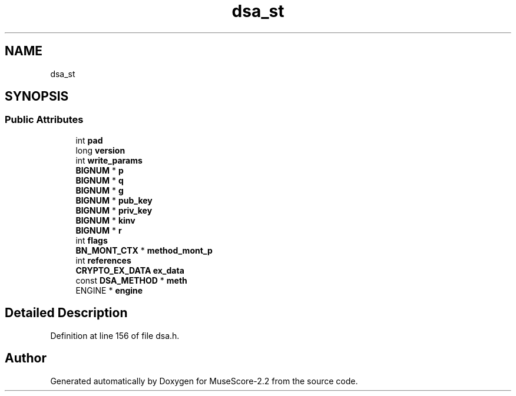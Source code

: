 .TH "dsa_st" 3 "Mon Jun 5 2017" "MuseScore-2.2" \" -*- nroff -*-
.ad l
.nh
.SH NAME
dsa_st
.SH SYNOPSIS
.br
.PP
.SS "Public Attributes"

.in +1c
.ti -1c
.RI "int \fBpad\fP"
.br
.ti -1c
.RI "long \fBversion\fP"
.br
.ti -1c
.RI "int \fBwrite_params\fP"
.br
.ti -1c
.RI "\fBBIGNUM\fP * \fBp\fP"
.br
.ti -1c
.RI "\fBBIGNUM\fP * \fBq\fP"
.br
.ti -1c
.RI "\fBBIGNUM\fP * \fBg\fP"
.br
.ti -1c
.RI "\fBBIGNUM\fP * \fBpub_key\fP"
.br
.ti -1c
.RI "\fBBIGNUM\fP * \fBpriv_key\fP"
.br
.ti -1c
.RI "\fBBIGNUM\fP * \fBkinv\fP"
.br
.ti -1c
.RI "\fBBIGNUM\fP * \fBr\fP"
.br
.ti -1c
.RI "int \fBflags\fP"
.br
.ti -1c
.RI "\fBBN_MONT_CTX\fP * \fBmethod_mont_p\fP"
.br
.ti -1c
.RI "int \fBreferences\fP"
.br
.ti -1c
.RI "\fBCRYPTO_EX_DATA\fP \fBex_data\fP"
.br
.ti -1c
.RI "const \fBDSA_METHOD\fP * \fBmeth\fP"
.br
.ti -1c
.RI "ENGINE * \fBengine\fP"
.br
.in -1c
.SH "Detailed Description"
.PP 
Definition at line 156 of file dsa\&.h\&.

.SH "Author"
.PP 
Generated automatically by Doxygen for MuseScore-2\&.2 from the source code\&.
